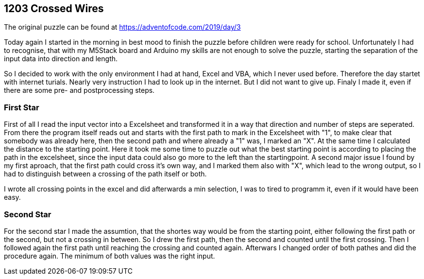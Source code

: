 ﻿== 1203 Crossed Wires

The original puzzle can be found at https://adventofcode.com/2019/day/3

Today again I started in the morning in best mood to finish the puzzle before children were ready for school. 
Unfortunately I had to recognise, that with my M5Stack board and Arduino my skills are not enough to solve the puzzle, 
starting the separation of the input data into direction and length.

So I decided to work with the only environment I had at hand, Excel and VBA, which I never used before. 
Therefore the day startet with internet turials. Nearly very instruction I had to look up in the internet. 
But I did not want to give up. Finaly I made it, even if there are some pre- and postprocessing steps.

=== First Star

First of all I read the input vector into a Excelsheet and transformed it in a way that direction and number of steps are seperated. 
From there the program itself reads out and starts with the first path to mark in the Excelsheet with "1", 
to make clear that somebody was already here, then the second path and where already a "1" was, I marked an "X". 
At the same time I calculated the distance to the starting point.
Here it took me some time to puzzle out what the best starting point is according to placing the path in the excelsheet, since the input data could also go more to the left than the startingpoint.
A second major issue I found by my first aproach, that the first path could cross it's own way, and I marked them also with "X", which lead to the wrong output, so I had to distinguish between a crossing of the path itself or both.

I wrote all crossing points in the excel and did afterwards a min selection, I was to tired to programm it, even if it would have been easy.


=== Second Star

For the second star I made the assumtion, that the shortes way would be from the starting point, either following the first path or the second, 
but not a crossing in between. So I drew the first path, then the second and counted until the first crossing. Then I followed again the first
path until reaching the crossing and counted again. Afterwars I changed order of both pathes and did the procedure again. The minimum of both
values was the right input.



